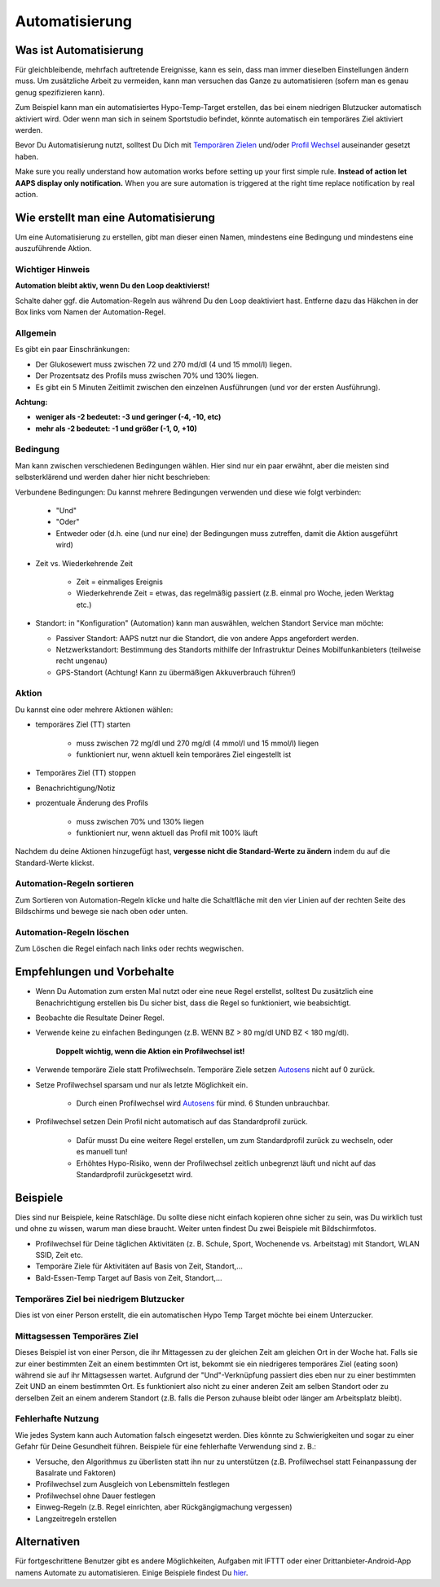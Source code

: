 Automatisierung
**************************************************

Was ist Automatisierung
==================================================
Für gleichbleibende, mehrfach auftretende Ereignisse, kann es sein, dass man immer dieselben Einstellungen ändern muss. Um zusätzliche Arbeit zu vermeiden, kann man versuchen das Ganze zu automatisieren (sofern man es genau genug spezifizieren kann). 

Zum Beispiel kann man ein automatisiertes Hypo-Temp-Target erstellen, das bei einem niedrigen Blutzucker automatisch aktiviert wird. Oder wenn man sich in seinem Sportstudio befindet, könnte automatisch ein temporäres Ziel aktiviert werden. 

Bevor Du Automatisierung nutzt, solltest Du Dich mit `Temporären Zielen <./temptarget.html>`_ und/oder `Profil Wechsel <./Profiles.html>`_ auseinander gesetzt haben. 

Make sure you really understand how automation works before setting up your first simple rule. **Instead of action let AAPS display only notification.** When you are sure automation is triggered at the right time replace notification by real action.

.. image:: ../images/Automation_ConditionAction_RC3.png
  :alt: Automation Bedingung und Aktion

Wie erstellt man eine Automatisierung
==================================================
Um eine Automatisierung zu erstellen, gibt man dieser einen Namen, mindestens eine Bedingung und mindestens eine auszuführende Aktion. 

Wichtiger Hinweis
--------------------------------------------------
**Automation bleibt aktiv, wenn Du den Loop deaktivierst!**

Schalte daher ggf. die Automation-Regeln aus während Du den Loop deaktiviert hast. Entferne dazu das Häkchen in der Box links vom Namen der Automation-Regel.

.. image:: ../images/Automation_ActivateDeactivate.png
  :alt: Automation Regeln ein- und ausschalten

Allgemein
--------------------------------------------------
Es gibt ein paar Einschränkungen:

* Der Glukosewert muss zwischen 72 und 270 md/dl (4 und 15 mmol/l) liegen.
* Der Prozentsatz des Profils muss zwischen 70% und 130% liegen.
* Es gibt ein 5 Minuten  Zeitlimit zwischen den einzelnen Ausführungen (und vor der ersten Ausführung).

**Achtung:**

* **weniger als -2 bedeutet: -3 und geringer (-4, -10, etc)**
* **mehr als -2 bedeutet: -1 und größer (-1, 0, +10)**


Bedingung
--------------------------------------------------
Man kann zwischen verschiedenen Bedingungen wählen. Hier sind nur ein paar erwähnt, aber die meisten sind selbsterklärend und werden daher hier nicht beschrieben:

Verbundene Bedingungen: Du kannst mehrere Bedingungen verwenden und diese wie folgt verbinden: 

   * "Und"
   * "Oder"
   * Entweder oder (d.h. eine (und nur eine) der Bedingungen muss zutreffen, damit die Aktion ausgeführt wird)
   
* Zeit vs. Wiederkehrende Zeit

   * Zeit = einmaliges Ereignis
   * Wiederkehrende Zeit = etwas, das regelmäßig passiert (z.B.  einmal pro Woche, jeden Werktag etc.)
   
* Standort: in "Konfiguration" (Automation) kann man auswählen, welchen Standort Service man möchte:

  * Passiver Standort: AAPS nutzt nur die Standort, die von andere Apps angefordert werden.
  * Netzwerkstandort: Bestimmung des Standorts mithilfe der Infrastruktur Deines Mobilfunkanbieters (teilweise recht ungenau)
  * GPS-Standort (Achtung! Kann zu übermäßigen Akkuverbrauch führen!)
  
Aktion
--------------------------------------------------
Du kannst eine oder mehrere Aktionen wählen: 

* temporäres Ziel (TT) starten 

   * muss zwischen 72 mg/dl und 270 mg/dl (4 mmol/l und 15 mmol/l) liegen
   * funktioniert nur, wenn aktuell kein temporäres Ziel eingestellt ist
   
* Temporäres Ziel (TT) stoppen
* Benachrichtigung/Notiz
* prozentuale Änderung des Profils

   * muss zwischen 70% und 130% liegen 
   * funktioniert nur, wenn aktuell das Profil mit 100% läuft

Nachdem du deine Aktionen hinzugefügt hast, **vergesse nicht die Standard-Werte zu ändern** indem du auf die Standard-Werte klickst.
 
.. image:: ../images/Automation_Default_V2_5.png
  :alt: Automation Standard-Werte vs.  eigene Werte

Automation-Regeln sortieren
-----
Zum Sortieren von Automation-Regeln klicke und halte die Schaltfläche mit den vier Linien auf der rechten Seite des Bildschirms und bewege sie nach oben oder unten.

.. image:: ../images/Automation_Sort.png
  :alt: Automation-Regeln sortieren
  
Automation-Regeln löschen
-----
Zum Löschen die Regel einfach nach links oder rechts wegwischen.

.. image:: ../images/Automation_Delete.png
  :alt: Automation-Regeln löschen

Empfehlungen und Vorbehalte
==================================================
* Wenn Du Automation zum ersten Mal nutzt oder eine neue Regel erstellst, solltest Du zusätzlich eine Benachrichtigung erstellen bis Du sicher bist, dass die Regel so funktioniert, wie beabsichtigt.
* Beobachte die Resultate Deiner Regel.
* Verwende keine zu einfachen Bedingungen (z.B. WENN BZ > 80 mg/dl UND BZ < 180 mg/dl).

    **Doppelt wichtig, wenn die Aktion ein Profilwechsel ist!**
 
* Verwende temporäre Ziele statt Profilwechseln. Temporäre Ziele setzen `Autosens <../Usage/Open-APS-features.html#autosens>`_ nicht auf 0 zurück.
* Setze Profilwechsel sparsam und nur als letzte Möglichkeit ein.

    * Durch einen Profilwechsel wird `Autosens <../Usage/Open-APS-features.html#autosens>`_ für mind. 6 Stunden unbrauchbar.

* Profilwechsel setzen Dein Profil nicht automatisch auf das Standardprofil zurück.

    * Dafür musst Du eine weitere Regel erstellen, um zum Standardprofil zurück zu wechseln, oder es manuell tun!
    * Erhöhtes Hypo-Risiko, wenn der Profilwechsel zeitlich unbegrenzt läuft und nicht auf das Standardprofil zurückgesetzt wird.

Beispiele
==================================================
Dies sind nur Beispiele, keine Ratschläge. Du sollte diese nicht einfach kopieren ohne sicher zu sein, was Du wirklich tust und ohne zu wissen, warum man diese braucht. Weiter unten findest Du zwei Beispiele mit Bildschirmfotos.

* Profilwechsel für Deine täglichen Aktivitäten (z. B. Schule, Sport, Wochenende vs. Arbeitstag) mit Standort, WLAN SSID, Zeit etc.
* Temporäre Ziele für Aktivitäten auf Basis von Zeit, Standort,...
* Bald-Essen-Temp Target auf Basis von Zeit, Standort,...

Temporäres Ziel bei niedrigem Blutzucker
--------------------------------------------------
.. image:: ../images/Automation2.png
  :alt: Automation2

Dies ist von einer Person erstellt, die ein automatischen Hypo Temp Target möchte bei einem Unterzucker.

Mittagsessen Temporäres Ziel
--------------------------------------------------
.. image:: ../images/Automation3.png
  :alt: Automation3
  
Dieses Beispiel ist von einer Person, die ihr Mittagessen zu der gleichen Zeit am gleichen Ort in der Woche hat. Falls sie zur einer bestimmten Zeit an einem bestimmten Ort ist, bekommt sie ein niedrigeres temporäres Ziel (eating soon) während sie auf ihr Mittagsessen wartet. Aufgrund der "Und"-Verknüpfung passiert dies eben nur zu einer bestimmten Zeit UND an einem bestimmten Ort. Es funktioniert also nicht zu einer anderen Zeit am selben Standort oder zu derselben Zeit an einem anderem Standort (z.B. falls die Person zuhause bleibt oder länger am Arbeitsplatz bleibt). 

Fehlerhafte Nutzung
--------------------------------------------------
Wie jedes System kann auch Automation falsch eingesetzt werden. Dies könnte zu Schwierigkeiten und sogar zu einer Gefahr für Deine Gesundheit führen. Beispiele für eine fehlerhafte Verwendung sind z. B.:

* Versuche, den Algorithmus zu überlisten statt ihn nur zu unterstützen (z.B.  Profilwechsel statt Feinanpassung der Basalrate und Faktoren)
* Profilwechsel zum Ausgleich von Lebensmitteln festlegen
* Profilwechsel ohne Dauer festlegen
* Einweg-Regeln (z.B.  Regel einrichten, aber Rückgängigmachung vergessen)
* Langzeitregeln erstellen

Alternativen
==================================================

Für fortgeschrittene Benutzer gibt es andere Möglichkeiten, Aufgaben mit IFTTT oder einer Drittanbieter-Android-App namens Automate zu automatisieren. Einige Beispiele findest Du `hier <./automationwithapp.html>`_.

